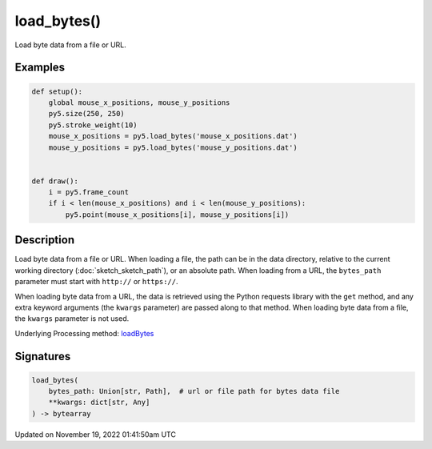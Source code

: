 load_bytes()
============

Load byte data from a file or URL.

Examples
--------

.. raw:: html

    <div class="example-table">

.. raw:: html

    <div class="example-row"><div class="example-cell-image">

.. raw:: html

    </div><div class="example-cell-code">

.. code:: python

    def setup():
        global mouse_x_positions, mouse_y_positions
        py5.size(250, 250)
        py5.stroke_weight(10)
        mouse_x_positions = py5.load_bytes('mouse_x_positions.dat')
        mouse_y_positions = py5.load_bytes('mouse_y_positions.dat')


    def draw():
        i = py5.frame_count
        if i < len(mouse_x_positions) and i < len(mouse_y_positions):
            py5.point(mouse_x_positions[i], mouse_y_positions[i])

.. raw:: html

    </div></div>

.. raw:: html

    </div>

Description
-----------

Load byte data from a file or URL. When loading a file, the path can be in the data directory, relative to the current working directory (:doc:`sketch_sketch_path`), or an absolute path. When loading from a URL, the ``bytes_path`` parameter must start with ``http://`` or ``https://``.

When loading byte data from a URL, the data is retrieved using the Python requests library with the ``get`` method, and any extra keyword arguments (the ``kwargs`` parameter) are passed along to that method. When loading byte data from a file, the ``kwargs`` parameter is not used.

Underlying Processing method: `loadBytes <https://processing.org/reference/loadBytes_.html>`_

Signatures
----------

.. code:: python

    load_bytes(
        bytes_path: Union[str, Path],  # url or file path for bytes data file
        **kwargs: dict[str, Any]
    ) -> bytearray

Updated on November 19, 2022 01:41:50am UTC

